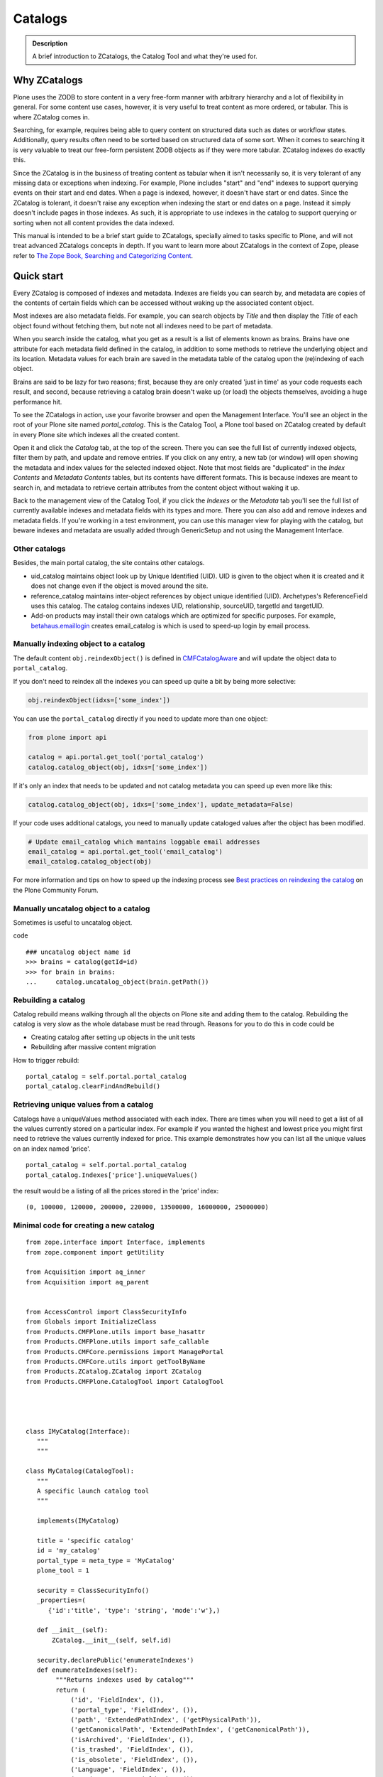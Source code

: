 ========
Catalogs
========

.. admonition:: Description

   A brief introduction to ZCatalogs, the Catalog Tool and what
   they're used for.


Why ZCatalogs
=============

Plone uses the ZODB to store content in a very free-form manner with arbitrary hierarchy and a lot of flexibility in general.
For some content use cases, however, it is very useful to treat content as more ordered, or tabular.
This is where ZCatalog comes in.

Searching, for example, requires being able to query content on structured data such as dates or workflow states.
Additionally, query results often need to be sorted based on structured data of some sort.
When it comes to searching it is very valuable to treat our free-form persistent ZODB objects as if they were more tabular.
ZCatalog indexes do exactly this.

Since the ZCatalog is in the business of treating content as tabular when it isn't necessarily so,
it is very tolerant of any missing data or exceptions when indexing.
For example, Plone includes "start" and "end" indexes to support querying events on their start and end dates.
When a page is indexed, however, it doesn't have start or end dates.
Since the ZCatalog is tolerant, it doesn't raise any exception when indexing the start or end dates on a page.
Instead it simply doesn't include pages in those indexes.
As such, it is appropriate to use indexes in the catalog to support querying or sorting when not all content provides the data indexed.

This manual is intended to be a brief start guide to ZCatalogs,
specially aimed to tasks specific to Plone,
and will not treat advanced ZCatalogs concepts in depth.
If you want to learn more about ZCatalogs in the context of Zope,
please refer to `The Zope Book, Searching and Categorizing Content`_.


Quick start
===========

Every ZCatalog is composed of indexes and metadata.
Indexes are fields you can search by,
and metadata are copies of the contents of certain fields which can be accessed without waking up the associated content object.

Most indexes are also metadata fields.
For example, you can search objects by *Title* and then display the *Title* of each object found without fetching them,
but note not all indexes need to be part of metadata.

When you search inside the catalog,
what you get as a result is a list of elements known as brains.
Brains have one attribute for each metadata field defined in the catalog,
in addition to some methods to retrieve the underlying object and its location.
Metadata values for each brain are saved in the metadata table of the catalog upon the (re)indexing of each object.

Brains are said to be lazy for two reasons;
first, because they are only created 'just in time' as your code requests each result,
and second, because retrieving a catalog brain doesn't wake up (or load) the objects themselves, avoiding a huge performance hit.

To see the ZCatalogs in action, use your favorite browser and open the Management Interface.
You'll see an object in the root of your Plone site named *portal\_catalog*.
This is the Catalog Tool, a Plone tool based on ZCatalog created by default in every Plone site which indexes all the created content.

Open it and click the *Catalog* tab, at the top of the screen.
There you can see the full list of currently indexed objects,
filter them by path, and update and remove entries.
If you click on any entry, a new tab (or window) will open showing the metadata and index values for the selected indexed object.
Note that most fields are "duplicated" in the *Index Contents* and *Metadata Contents* tables,
but its contents have different formats.
This is because indexes are meant to search in,
and metadata to retrieve certain attributes from the content object without waking it up.

Back to the management view of the Catalog Tool,
if you click the *Indexes* or the *Metadata* tab you'll see the full list of currently available indexes and metadata fields with its types and more. There you can also add and remove indexes and metadata fields.
If you're working in a test environment, you can use this manager view for playing with the catalog,
but beware indexes and metadata are usually added through GenericSetup and not using the Management Interface.

Other catalogs
--------------

Besides, the main portal catalog, the site contains other catalogs.

* uid_catalog maintains object look up by Unique Identified (UID). UID is given to the object
  when it is created and it does not change even if the object is moved around the site.

* reference_catalog maintains inter-object references by object unique identified (UID).
  Archetypes's ReferenceField uses this catalog. The catalog contains indexes
  UID, relationship, sourceUID, targetId and targetUID.

* Add-on products may install their own catalogs which are optimized for specific purposes.
  For example, `betahaus.emaillogin <https://pypi.python.org/pypi/betahaus.emaillogin>`_
  creates email_catalog is which is used to speed-up login by email process.

Manually indexing object to a catalog
-------------------------------------

The default content ``obj.reindexObject()`` is defined in
`CMFCatalogAware <https://github.com/zopefoundation/Products.CMFCore/blob/2.2/Products/CMFCore/CMFCatalogAware.py#L78-L88>`_
and will update the object data to ``portal_catalog``.

If you don't need to reindex all the indexes you can speed up quite a bit by being more selective:

.. code-block:: python

    obj.reindexObject(idxs=['some_index'])

You can use the ``portal_catalog`` directly if you need to update more than one object:

.. code-block:: python

    from plone import api

    catalog = api.portal.get_tool('portal_catalog')
    catalog.catalog_object(obj, idxs=['some_index'])

If it's only an index that needs to be updated and not catalog metadata you can speed up even more like this:

.. code-block:: python

    catalog.catalog_object(obj, idxs=['some_index'], update_metadata=False)

If your code uses additional catalogs, you need to manually update cataloged values after the object has been modified.

.. code-block:: python

    # Update email_catalog which mantains loggable email addresses
    email_catalog = api.portal.get_tool('email_catalog')
    email_catalog.catalog_object(obj)

For more information and tips on how to speed up the indexing process see `Best practices on reindexing the catalog <https://community.plone.org/t/best-practices-on-reindexing-the-catalog/4157>`_ on the Plone Community Forum.

Manually uncatalog object to a catalog
--------------------------------------

Sometimes is useful to uncatalog object.

code ::

    ### uncatalog object name id
    >>> brains = catalog(getId=id)
    >>> for brain in brains:
    ...     catalog.uncatalog_object(brain.getPath())


Rebuilding a catalog
--------------------

Catalog rebuild means walking through all the objects on Plone site and adding them to the catalog.
Rebuilding the catalog is very slow as the whole database must be read through.
Reasons for you to do this in code could be

* Creating catalog after setting up objects in the unit tests

* Rebuilding after massive content migration

How to trigger rebuild::

    portal_catalog = self.portal.portal_catalog
    portal_catalog.clearFindAndRebuild()

Retrieving unique values from a catalog
---------------------------------------
Catalogs have a uniqueValues method associated with each index.
There are times when you will need to get a list of all the values
currently stored on a particular index. For example if you wanted
the highest and lowest price you might first need to retrieve the
values currently indexed for price. This example demonstrates how
you can list all the unique values on an index named 'price'.

::

    portal_catalog = self.portal.portal_catalog
    portal_catalog.Indexes['price'].uniqueValues()

the result would be a listing of all the prices stored in the 'price' index::

    (0, 100000, 120000, 200000, 220000, 13500000, 16000000, 25000000)


Minimal code for creating a new catalog
---------------------------------------

::

    from zope.interface import Interface, implements
    from zope.component import getUtility

    from Acquisition import aq_inner
    from Acquisition import aq_parent


    from AccessControl import ClassSecurityInfo
    from Globals import InitializeClass
    from Products.CMFPlone.utils import base_hasattr
    from Products.CMFPlone.utils import safe_callable
    from Products.CMFCore.permissions import ManagePortal
    from Products.CMFCore.utils import getToolByName
    from Products.ZCatalog.ZCatalog import ZCatalog
    from Products.CMFPlone.CatalogTool import CatalogTool




    class IMyCatalog(Interface):
       """
       """

    class MyCatalog(CatalogTool):
       """
       A specific launch catalog tool
       """

       implements(IMyCatalog)

       title = 'specific catalog'
       id = 'my_catalog'
       portal_type = meta_type = 'MyCatalog'
       plone_tool = 1

       security = ClassSecurityInfo()
       _properties=(
          {'id':'title', 'type': 'string', 'mode':'w'},)

       def __init__(self):
           ZCatalog.__init__(self, self.id)

       security.declarePublic('enumerateIndexes')
       def enumerateIndexes(self):
            """Returns indexes used by catalog"""
            return (
                ('id', 'FieldIndex', ()),
                ('portal_type', 'FieldIndex', ()),
                ('path', 'ExtendedPathIndex', ('getPhysicalPath')),
                ('getCanonicalPath', 'ExtendedPathIndex', ('getCanonicalPath')),
                ('isArchived', 'FieldIndex', ()),
                ('is_trashed', 'FieldIndex', ()),
                ('is_obsolete', 'FieldIndex', ()),
                ('Language', 'FieldIndex', ()),
                ('review_state', 'FieldIndex',()),
                ('allowedRolesAndUsers', 'DPLARAUIndex', ()),

                )

        security.declarePublic('enumerateMetadata')
        def enumerateMetadata(self):
            """Returns metadata used by catalog"""
            return (
                'Title',
                'getId',
                'UID',
                'review_state',
                'created',
                'modified',
               )

        security.declareProtected(ManagePortal, 'clearFindAndRebuild')
        def clearFindAndRebuild(self):
            """Empties catalog, then finds all contentish objects (i.e. objects
               with an indexObject method), and reindexes them.
               This may take a long time.
            """



            def indexObject(obj, path):
                self.reindexObject(obj)

            self.manage_catalogClear()

            portal = getToolByName(self, 'portal_url').getPortalObject()
            portal.ZopeFindAndApply(portal,
                                    #""" put your meta_type here """,

                                    obj_metatypes=(),

                                    search_sub=True, apply_func=indexObject)

    InitializeClass(MyCatalog)

Register a new catalog via portal_setup
---------------------------------------

In toolset.xml add this lines

::

 <?xml version="1.0"?>
 <tool-setup>

   <required tool_id="my_catalog"
            class="catalog.MyCatalog"/>

 </tool-setup>



archetype_tool catalog map
==========================

archetype_tool maintains map between content types and catalogs which are interested int them.
When object is modified through Archetypes mechanisms, Archetypes post change notification
to all catalogs enlisted.

See *Catalogs* tab on archetype_tool in Management Interface.

Map an catalog for an new type
------------------------------

code

::

 at = getToolByName(context,'archetype_tool')
 at.setCatalogsByType('MetaType', ['portal_catalog','mycatalog',])




Additional info
----------------

* `ZCatalog source code <http://svn.zope.org/Zope/trunk/src/Products/ZCatalog/ZCatalog.py?rev=96262&view=auto>`_.

* http://wyden.com/plone/basics/searching-the-catalog


.. _The Zope Book, Searching and Categorizing Content: http://docs.zope.org/zope2/zope2book/SearchingZCatalog.html
.. _AdvancedQuery: http://www.dieter.handshake.de/pyprojects/zope/AdvancedQuery.html
.. _Boolean queries (AdvancedQuery): query.html#boolean-queries-advancedquery
